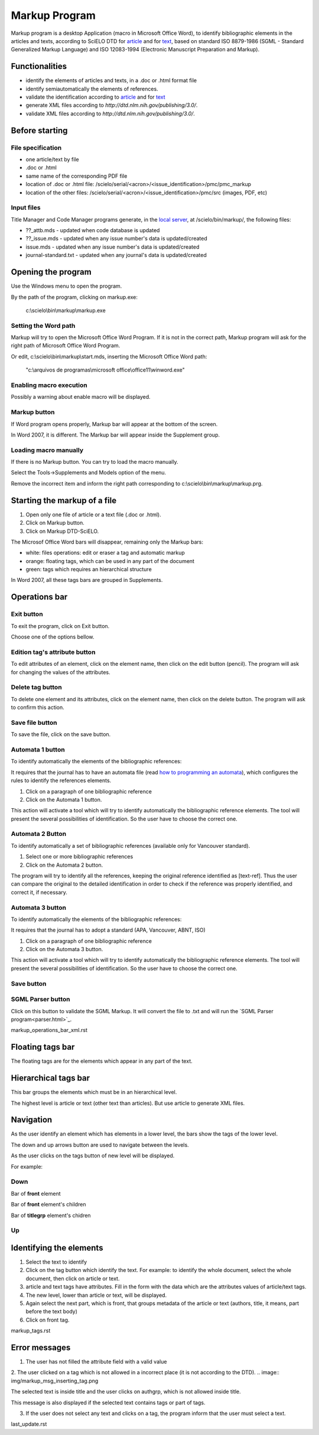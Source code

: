 .. pcprograms documentation master file, created by
   You can adapt this file completely to your liking, but it should at least
   contain the root `toctree` directive.

Markup Program
==============

Markup program is a desktop Application (macro in Microsoft Office Word), to identify bibliographic elements in the articles and texts, according to SciELO DTD for `article <dtd.html#article>`_ and for `text <dtd.html#text>`_, based on standard ISO 8879-1986 (SGML - Standard Generalized Markup Language) and ISO 12083-1994 (Electronic Manuscript Preparation and Markup).


Functionalities
---------------

- identify the elements of articles and texts, in a .doc or .html format file
- identify semiautomatically the elements of references.
- validate the identification according to `article <dtd.html#article>`_ and for `text <dtd.html#text>`_
- generate XML files according to `http://dtd.nlm.nih.gov/publishing/3.0/`.
- validate XML files according to `http://dtd.nlm.nih.gov/publishing/3.0/`.


Before starting
---------------

File specification
..................

- one article/text by file
- .doc or .html
- same name of the corresponding PDF file
- location of .doc or .html file: /scielo/serial/<acron>/<issue_identification>/pmc/pmc_markup
- location of the other files: /scielo/serial/<acron>/<issue_identification>/pmc/src (images, PDF, etc)

.. image:: img/markup_file_system.png


Input files
...........

Title Manager and Code Manager programs generate, in the `local server <concepts.html#local-server>`_, at /scielo/bin/markup/, the following files:

- ??_attb.mds - updated when code database is updated
- ??_issue.mds - updated when any issue number's data is updated/created
- issue.mds - updated when any issue number's data is updated/created
- journal-standard.txt - updated when any journal's data is updated/created

Opening the program
-------------------

Use the Windows menu to open the program.

.. image:: img/scielo_menu.jpg

By the path of the program, clicking on markup.exe: 

  c:\\scielo\\bin\\markup\\markup.exe


Setting the Word path
.....................

Markup will try to open the Microsoft Office Word Program. If it is not in the correct path, Markup program will ask for the right path of Microsoft Office Word Program.

.. image:: img/markup_word_path.jpg

Or edit, c:\\scielo\\bin\\markup\\start.mds, inserting the Microsoft Office Word path:

  "c:\\arquivos de programas\\microsoft office\\office11\\winword.exe"


Enabling macro execution
........................

Possibly a warning about enable macro will be displayed.

.. image:: img/markup_2007_habilitar_macros.jpg


Markup button
.............

If Word program opens properly, Markup bar will appear at the bottom of the screen.

.. image:: img/markup_botao_markup.jpg


In Word 2007, it is different. The Markup bar will appear inside the Supplement group.

.. image:: img/markup_2007_botao_suplementos.jpg


Loading macro manually
......................

If there is no Markup button. You can try to load the macro manually.

Select the  Tools->Supplements and Models option of the menu.

.. image:: img/markup_habilitarmacro.jpg


Remove the incorrect item and inform the right path corresponding to c:\\scielo\\bin\\markup\\markup.prg.

.. image:: img/markup_habilitarmacro2.jpg


Starting the markup of a file
-----------------------------

#. Open only one file of article or a text file (.doc or .html).

#. Click on Markup button.

#. Click on Markup DTD-SciELO.


The Microsof Office Word bars will disappear, remaining only the Markup bars:

- white: files operations: edit or eraser a tag and automatic markup
- orange: floating tags, which can be used in any part of the document
- green: tags which requires an hierarchical structure

.. image:: img/markup_barras.jpg


In Word 2007, all these tags bars are grouped in Supplements.

.. image:: img/markup_2007_posicao_das_barras.jpg


Operations bar
--------------

.. image:: img/markup_operations_bar.png


Exit button
...........

To exit the program, click on Exit button.

.. image:: img/markup_operations_bar.png

Choose one of the options bellow.

.. image:: img/markup_exit_message.png


Edition tag's attribute button
..............................

To edit attributes of an element, click on the element name, then click on the edit button (pencil). The program will ask for changing the values of the attributes.

.. image:: img/markup_operations_bar_edit.png


Delete tag button
.................

To delete one element and its attributes, click on the element name, then click on the delete button. The program will ask to confirm this action.

.. image:: img/markup_operations_bar_del.png


Save file button
................

To save the file, click on the save button.

.. image:: img/markup_operations_bar_save.png


Automata 1 button
.................

To identify automatically the elements of the bibliographic references:

It requires that the journal has to have an automata file (read `how to programming an automata <automata.html>`_), which configures the rules to identify the references elements.

1. Click on a paragraph of one bibliographic reference
2. Click on the Automata 1 button.

.. image:: img/automata1.png

This action will activate a tool which will try to identify automatically the bibliographic reference elements. The tool will present the several possibilities of identification. So the user have to choose the correct one. 

.. image:: img/automata1b.jpg


Automata 2 Button
.................

.. image:: img/automata2.png

To identify automatically a set of bibliographic references (available only for Vancouver standard).

1. Select one or more bibliographic references

2. Click on the Automata 2 button. 

.. image:: img/markup_automata2_select.jpg

.. image:: img/markup_main_bar_auto2.JPG


The program will try to identify all the references, keeping the original reference identified as [text-ref]. Thus the user can compare the original to the detailed identification in order to check if the reference was properly identified, and correct it, if necessary.

.. image:: img/markup_automata2_marcado.jpg


Automata 3 button
.................

.. image:: img/automata3.png

To identify automatically the elements of the bibliographic references:

It requires that the journal has to adopt a standard (APA, Vancouver, ABNT, ISO)

1. Click on a paragraph of one bibliographic reference
2. Click on the Automata 3 button.

.. image:: img/automata3.png

This action will activate a tool which will try to identify automatically the bibliographic reference elements. The tool will present the several possibilities of identification. So the user have to choose the correct one. 

.. image:: img/automata1b.jpg


Save button
...........

.. image:: img/markup_operations_bar.png


SGML Parser button
..................

Click on this button to validate the SGML Markup.
It will convert the file to .txt and will run the `SGML Parser program<parser.html>`_.

.. image:: img/markup_operations_parser.png


markup_operations_bar_xml.rst


Floating tags bar
-----------------

The floating tags are for the elements which appear in any part of the text.

.. image:: img/markup_bar_floating.png


Hierarchical tags bar
---------------------

This bar groups the elements which must be in an hierarchical level. 

The highest level is article or text (other text than articles). But use article to generate XML files.

.. image:: img/markup_inicial.jpg


Navigation
----------

As the user identify an element which has elements in a lower level, the bars show the tags of the lower level. 

The down and up arrows button are used to navigate between the levels. 

As the user clicks on the tags button of new level will be displayed.

.. image:: img/markup_barra_hierarquica2.jpg

For example: 

Down
....
Bar of **front** element

.. image:: img/markup_barra_front.jpg

Bar of **front** element's children

.. image:: img/markup_barra_titlegrp.jpg

Bar of **titlegrp** element's chidren

.. image:: img/markup_barra_title.jpg

Up
..
.. image:: img/markup_barra_title_sobe.jpg

.. image:: img/markup_barra_titlegrp_paracima.jpg

.. image:: img/markup_barra_front_0.jpg


Identifying the elements
------------------------

#. Select the text to identify
#. Click on the tag button which identify the text. For example: to identify the whole document, select the whole document, then click on article or text.
#. article and text tags have attributes. Fill in the form with the data which are the attributes values of article/text tags.
#. The new level, lower than article or text, will be displayed.
#. Again select the next part, which is front, that groups metadata of the article or text (authors, title, it means, part before the text body)
#. Click on front tag.


markup_tags.rst


Error messages
--------------

1. The user has not filled the attribute field with a valid value

.. image:: img/markup_msg_invalid_value_for_attribute.jpg


2. The user clicked on a tag which is not allowed in a incorrect place (it is not according to the DTD). 
.. image:: img/markup_msg_inserting_tag.png

The selected text is inside title and the user clicks on authgrp, which is not allowed inside title.

.. image:: img/markup_msg_inserting_tag.jpg

This message is also displayed if the selected text contains tags or part of tags.

.. image:: img/markup_msg_inserting_tag_03.png


3. If the user does not select any text and clicks on a tag, the program inform that the user must select a text.

.. image:: img/markup_msg_select_text.jpg


last_update.rst
